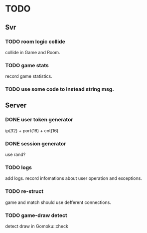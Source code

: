 * TODO
** Svr
*** TODO room logic collide
collide in Game and Room.
*** TODO game stats
record game statistics.
*** TODO use some code to instead string msg.
** Server
*** DONE user token generator
ip(32) + port(16) + cnt(16)
*** DONE session generator
use rand?
*** TODO logs
add logs. record infomations about user operation and exceptions.
*** TODO re-struct
game and match should use defferent connections.
*** TODO game-draw detect
detect draw in Gomoku::check
